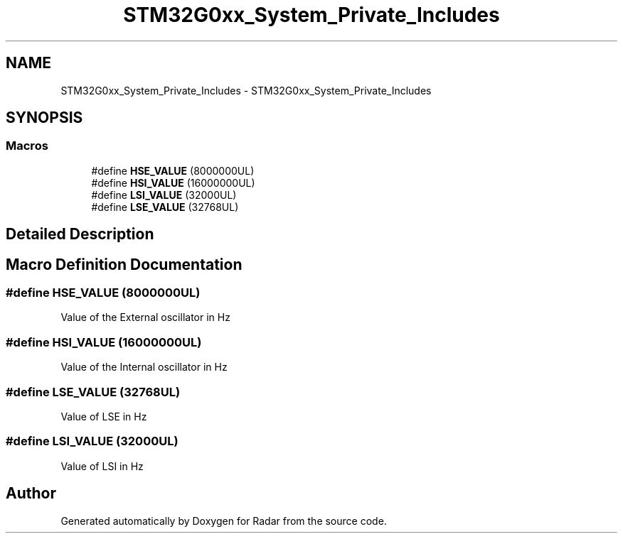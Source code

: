 .TH "STM32G0xx_System_Private_Includes" 3 "Version 1.0.0" "Radar" \" -*- nroff -*-
.ad l
.nh
.SH NAME
STM32G0xx_System_Private_Includes \- STM32G0xx_System_Private_Includes
.SH SYNOPSIS
.br
.PP
.SS "Macros"

.in +1c
.ti -1c
.RI "#define \fBHSE_VALUE\fP   (8000000UL)"
.br
.ti -1c
.RI "#define \fBHSI_VALUE\fP   (16000000UL)"
.br
.ti -1c
.RI "#define \fBLSI_VALUE\fP   (32000UL)"
.br
.ti -1c
.RI "#define \fBLSE_VALUE\fP   (32768UL)"
.br
.in -1c
.SH "Detailed Description"
.PP 

.SH "Macro Definition Documentation"
.PP 
.SS "#define HSE_VALUE   (8000000UL)"
Value of the External oscillator in Hz 
.SS "#define HSI_VALUE   (16000000UL)"
Value of the Internal oscillator in Hz 
.SS "#define LSE_VALUE   (32768UL)"
Value of LSE in Hz 
.SS "#define LSI_VALUE   (32000UL)"
Value of LSI in Hz 
.SH "Author"
.PP 
Generated automatically by Doxygen for Radar from the source code\&.
